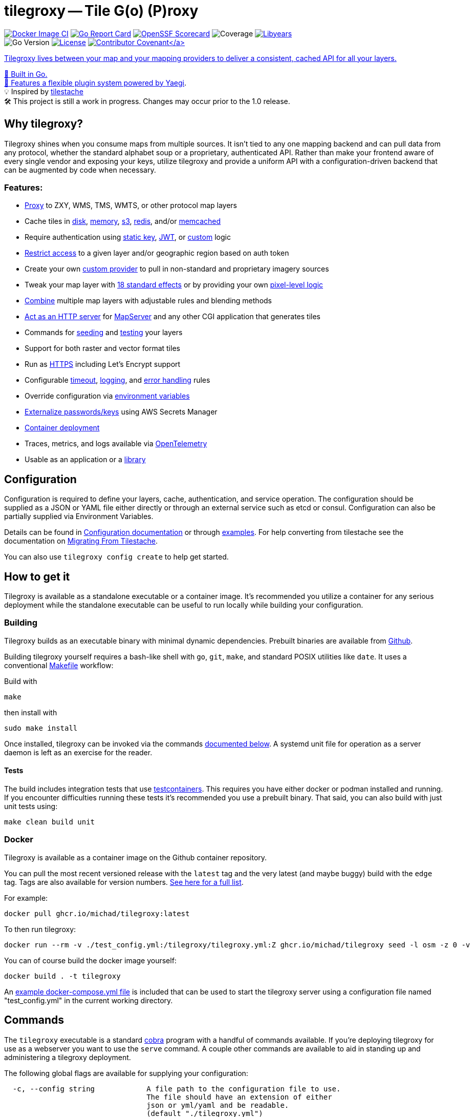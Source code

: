 = tilegroxy -- Tile G(o) (P)roxy

image:https://github.com/Michad/tilegroxy/actions/workflows/docker-image.yml/badge.svg[Docker Image CI,link=https://github.com/Michad/tilegroxy/actions/workflows/docker-image.yml] image:https://goreportcard.com/badge/michad/tilegroxy[Go Report Card,link=https://goreportcard.com/report/michad/tilegroxy] image:https://img.shields.io/ossf-scorecard/github.com/Michad/tilegroxy?label=openssf%20scorecard&style=flat[OpenSSF Scorecard,link=https://scorecard.dev/viewer/?uri=github.com%2FMichad%2Ftilegroxy] image:https://img.shields.io/endpoint?url=https://gist.githubusercontent.com/michad/d1b9e082f6608635494188d0f52bae69/raw/coverage.json[Coverage] image:https://img.shields.io/endpoint?url=https://gist.githubusercontent.com/michad/d1b9e082f6608635494188d0f52bae69/raw/libyears.json[Libyears,link=https://libyear.com/]  +
image:https://img.shields.io/github/go-mod/go-version/michad/tilegroxy[Go Version] image:https://img.shields.io/badge/License-Apache_2.0-blue.svg[License,link=https://opensource.org/licenses/Apache-2.0] xref:CODE_OF_CONDUCT.adoc[image:https://img.shields.io/badge/Contributor%20Covenant-2.1-4baaaa.svg[Contributor Covenant\]]

Tilegroxy lives between your map and your mapping providers to deliver a consistent, cached API for all your layers.

🚀 Built in Go. +
🔌 Features a flexible plugin system powered by https://github.com/traefik/yaegi[Yaegi]. +
💡 Inspired by https://github.com/tilestache/tilestache[tilestache] +
🛠️ This project is still a work in progress. Changes may occur prior to the 1.0 release.

== Why tilegroxy?

Tilegroxy shines when you consume maps from multiple sources.  It isn't tied to any one mapping backend and can pull data from any protocol, whether the standard alphabet soup or a proprietary, authenticated API. Rather than make your frontend aware of every single vendor and exposing your keys, utilize tilegroxy and provide a uniform API with a configuration-driven backend that can be augmented by code when necessary.

=== Features:

* link:docs/configuration.md#proxy[Proxy] to ZXY, WMS, TMS, WMTS, or other protocol map layers
* Cache tiles in link:docs/configuration.md#disks[disk], link:docs/configuration.md#memory[memory], link:docs/configuration.md#s3[s3], link:docs/configuration.md#redis[redis], and/or link:docs/configuration.md#memcache[memcached]
* Require authentication using link:docs/configuration.md#static-key[static key], link:docs/configuration.md#jwt[JWT], or link:docs/configuration.md#custom-1[custom] logic
* link:docs/configuration.md#jwt[Restrict access] to a given layer and/or geographic region based on auth token
* Create your own link:docs/extensibility.md#custom-providers[custom provider] to pull in non-standard and proprietary imagery sources
* Tweak your map layer with link:docs/configuration.md#effect[18 standard effects] or by providing your own link:docs/configuration.md#transform[pixel-level logic]
* link:docs/configuration.md#blend[Combine] multiple map layers with adjustable rules and blending methods
* link:docs/configuration.md#cgi[Act as an HTTP server] for https://www.mapserver.org[MapServer] and any other CGI application that generates tiles
* Commands for <<seed,seeding>> and <<test,testing>> your layers
* Support for both raster and vector format tiles
* Run as link:docs/configuration.md#encryption[HTTPS] including Let's Encrypt support
* Configurable link:docs/configuration.md#server[timeout], link:docs/configuration.md#log[logging], and link:docs/configuration.md#error[error handling] rules
* Override configuration via xref:docs/configuration.adoc[environment variables]
* link:docs/configuration.md#secret[Externalize passwords/keys] using AWS Secrets Manager
* <<docker,Container deployment>>
* Traces, metrics, and logs available via xref:docs/telemetry.adoc[OpenTelemetry]
* Usable as an application or a link:docs/extensibility.md#using-tilegroxy-as-a-library[library]

== Configuration

Configuration is required to define your layers, cache, authentication, and service operation.  The configuration should be supplied as a JSON or YAML file either directly or through an external service such as etcd or consul. Configuration can also be partially supplied via Environment Variables.

Details can be found in xref:./docs/configuration.adoc[Configuration documentation] or through link:./examples/configurations/[examples]. For help converting from tilestache see the documentation on xref:./docs/migrate-tilestache.adoc[Migrating From Tilestache].

You can also use `tilegroxy config create` to help get started.

== How to get it

Tilegroxy is available as a standalone executable or a container image. It's recommended you utilize a container for any serious deployment while the standalone executable can be useful to run locally while building your configuration.

=== Building

Tilegroxy builds as an executable binary with minimal dynamic dependencies. Prebuilt binaries are available from https://github.com/Michad/tilegroxy/releases[Github].

Building tilegroxy yourself requires a bash-like shell with `go`, `git`, `make`, and standard POSIX utilities like `date`.  It uses a conventional link:./Makefile[Makefile] workflow:

Build with

----
make
----

then install with

----
sudo make install
----

Once installed, tilegroxy can be invoked via the commands <<commands,documented below>>. A systemd unit file for operation as a server daemon is left as an exercise for the reader.

==== Tests

The build includes integration tests that use https://golang.testcontainers.org/[testcontainers].  This requires you have either docker or podman installed and running. If you encounter difficulties running these tests it's recommended you use a prebuilt binary.  That said, you can also build with just unit tests using:

----
make clean build unit
----

=== Docker

Tilegroxy is available as a container image on the Github container repository.

You can pull the most recent versioned release with the `latest` tag and the very latest (and maybe buggy) build with the `edge` tag. Tags are also available for version numbers.  https://github.com/Michad/tilegroxy/pkgs/container/tilegroxy[See here for a full list].

For example:

----
docker pull ghcr.io/michad/tilegroxy:latest
----

To then run tilegroxy:

----
docker run --rm -v ./test_config.yml:/tilegroxy/tilegroxy.yml:Z ghcr.io/michad/tilegroxy seed -l osm -z 0 -v
----

You can of course build the docker image yourself:

----
docker build . -t tilegroxy
----

An link:./docker-compose.yml[example docker-compose.yml file] is included that can be used to start the tilegroxy server using a configuration file named "test_config.yml" in the current working directory.

////
### Kubernetes

Coming soon.
////

== Commands

The `tilegroxy` executable is a standard https://github.com/spf13/cobra[cobra] program with a handful of commands available. If you're deploying tilegroxy for use as a webserver you want to use the `serve` command. A couple other commands are available to aid in standing up and administering a tilegroxy deployment.

The following global flags are available for supplying your configuration:

----
  -c, --config string            A file path to the configuration file to use.
                                 The file should have an extension of either
                                 json or yml/yaml and be readable.
                                 (default "./tilegroxy.yml")
      --remote-endpoint string   The endpoint to use to connect to the remote
                                 provider (default "http://127.0.0.1:2379")
      --remote-path string       The path to use to select the configuration
                                 on the remote provider
                                 (default "/config/tilegroxy.yml")
      --remote-provider string   The provider to pull configuration from.
                                 One of: etcd, etcd3, consul, firestore, nats
      --remote-type string       The file format to use to parse the configuration
                                 from the remote provider (default "yaml")
----

=== Serve

The main operating mode of tilegroxy. Starts up an HTTP server and responds to incoming web requests.

----
tilegroxy serve -c /path/to/tilegroxy.yml
----

=== Seed

A helper command to allow you to prepopulate your cache with prerendered tiles. This is especially useful when adding a new layer to tilegroxy that is slow to render the furthest out zoom levels and you want to avoid your first end-users running into this slowness. This command is roughly equivalent to standing up a server using the `serve` command and then hitting the layer endpoint with `cURL` requests for all the tiles you want.

Full, up-to-date usage information can be found with `tilegroxy seed -h`.

----
Pre-populates the cache for a given layer for a given area (bounding box)
for a range of zoom levels.

Be mindful that the higher the zoom level (the more you "zoom in"),
exponentially more tiles will need to be seeded for a given area. For
instance, while zoom level 1 only requires 4 tiles to cover the planet,
zoom level 10 requires over a million tiles.

Example:

  tilegroxy seed -c test_config.yml -l osm -z 2 -v -t 7 -z 0 -z 1 -z 3 -z 4

Usage:
  tilegroxy seed [flags]

Flags:
      --force                   Perform the seeding even if it'll produce
                                an excessive number of tiles. Normally
                                seeds over 10k tiles will error out.
                                Warning: Overriding this protection
                                absolutely can cause an Out-of-Memory error
  -h, --help                    help for seed
  -l, --layer string            The ID of the layer to seed
  -n, --max-latitude float32    The maximum latitude to seed. The north
                                side of the bounding box (default 90)
  -e, --max-longitude float32   The maximum longitude to seed. The east
                                side of the bounding box (default 180)
  -s, --min-latitude float32    The minimum latitude to seed. The south
                                side of the bounding box (default -90)
  -w, --min-longitude float32   The minimum longitude to seed. The west
                                side of the bounding box (default -180)
  -t, --threads uint16          How many concurrent requests to use to
                                perform seeding. Be mindful of spamming
                                upstream providers (default 1)
  -v, --verbose                 Output verbose information including every
                                tile being requested and success or error status
  -z, --zoom uints              The zoom level(s) to seed (default [0,1,2,
                                3,4,5])
----

=== Config

The `tilegroxy config` command contains two subcommands.

==== Check

Validates your supplied configuration.

Full, up-to-date usage information can be found with `tilegroxy config check -h`.

----
Checks the validity of the configuration you supplied and then exits. If
everything is valid the program displays "Valid" and exits with a code of
0. If the configuration is invalid then a descriptive error is outputted
and it exits with a non-zero status code.

Usage:
  tilegroxy config check [flags]

Flags:
  -e, --echo   Echos back the full parsed configuration including default
               values if the configuration is valid
  -h, --help   help for check
----

==== Create

Helps create an initial configuration file. Still a work in progress.

Full, up-to-date usage information can be found with `tilegroxy config create -h`.

----
Creates either a JSON or YAML configuration with a skeleton you can use as
a starting point for creating your configuration.

Defaults to outputting to standard out, specify --output/-o to write to a
file. Does not utilize --config/-c to avoid accidentally overwriting a
configuration. If a file is specified this defaults to auto-detecting the
format to use based on the file extension and ultimately defaults to YAML.

Example:
        tilegroxy config create --default --json -o tilegroxy.json

Usage:
  tilegroxy config create [flags]

Flags:
  -d, --default         Include all default configuration.
  -h, --help            help for create
      --json            Output the configuration in JSON
      --no-pretty       Disable pretty printing JSON
  -o, --output string   Write the configuration to a file. This will
                        overwrite anything already in the file
      --yaml            Output the configuration in YAML
----

=== Test

Tests your layers and cache are correctly configured and working by performing end-to-end tests.

Full, up-to-date usage information can be found with `tilegroxy test -h`.

----
Tests that everything is working end-to-end for all or some layers
including caching. This goes further than 'config check' and instead of
just validating the configuration can be parsed it actually makes sample
request(s) and populates the result in the cache. This is similar to
running 'seed' for a single tile or standing up the server and making a
cURL request for each layer. The output will list each layer and the
status, with any error encountered if applicable.

This test uses an arbitrary tile coordinate to test with. The default
coordinate might be outside the bounds of your map layer, there is
currently no logic to consider the bounds configured for each layer; you
will need to specify an applicable tile to use.  It is not recommended to
use 0,0,0 due to potential performance issues when dealing with large
data. If your cache is configured to prevent overwriting existing items
you might need to pick a distinct tile each time you run the test or run
with cache disabled (--no-cache).

Example:

        tilegroxy test -c test_config.yml -l osm -z 10 -x 123 -y 534

Usage:
  tilegroxy test [flags]

Flags:
  -h, --help                help for test
  -l, --layer strings       The ID(s) of the layer to test. Tests all
                            layers by default
      --no-cache            Don't write to the cache. The Cache
                            configuration must still be syntactically valid
  -t, --threads uint16      How many layers to test at once. Be mindful of
                            spamming upstream providers (default 1)
  -x, --x-coordinate uint   The x coordinate to use to test (default 123)
  -y, --y-coordinate uint   The y coordinate to use to test (default 534)
  -z, --z-coordinate uint   The z coordinate to use to test (default 10)
----

== Extending tilegroxy

One of the top design goals of tilegroxy is to be highly flexible. If there's functionality you need, there's a couple different ways you can add it in.  See the xref:./docs/extensibility.adoc[extensibility documentation] for instructions.

== Troubleshooting

Please submit an https://github.com/Michad/tilegroxy/issues/new[Issue] for any trouble you run into so we can build out this section.

*I have trouble running tests due to an error referencing docker or permissions*

This is most likely an issue due to your Docker installation.  There can be a number of issues at play depending on your OS and setup.  Some suggestions:

Make sure you have docker installed, the daemon is running, and your user has permission to use docker (is in the docker group).  If using Podman, ensure `podman.socket` is enabled both globally and for your `--user`.  If using Docker on Linux try temporarily setting `/var/run/docker.sock` world-writeable. If using Docker on a Mac, make sure colima is running. On Windows, ensure Docker Desktop is running.

If using a system with SELinux try temporarily disabling SELinux with `sudo setenforce 0` or running with "Ryuk" disabled by setting the env var `TESTCONTAINERS_RYUK_DISABLED=true`.

== Contributing

As this is a young project any contribution via an Issue or Pull Request is very welcome.

A few please and thank yous:

* Follow https://go.dev/doc/effective_go[go conventions] and the patterns you see elsewhere in the codebase.  Linters are configured in Github Actions, they can be run locally with `make lint`
* Use https://gist.github.com/joshbuchea/6f47e86d2510bce28f8e7f42ae84c716[semantic]/https://www.conventionalcommits.org/en/v1.0.0/[conventional] commit messages.
* Open an issue for discussion before making large, fundamental change/refactors
* Ensure you add tests. You can use `make coverage` to ensure you're not dropping coverage.

Very niche providers might be declined. Those are best suited as custom providers outside the core platform.
